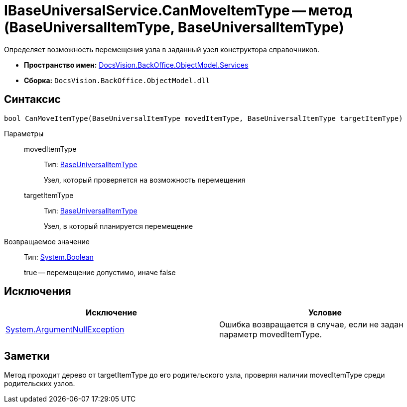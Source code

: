 = IBaseUniversalService.CanMoveItemType -- метод (BaseUniversalItemType, BaseUniversalItemType)

Определяет возможность перемещения узла в заданный узел конструктора справочников.

* *Пространство имен:* xref:api/DocsVision/BackOffice/ObjectModel/Services/Services_NS.adoc[DocsVision.BackOffice.ObjectModel.Services]
* *Сборка:* `DocsVision.BackOffice.ObjectModel.dll`

== Синтаксис

[source,csharp]
----
bool CanMoveItemType(BaseUniversalItemType movedItemType, BaseUniversalItemType targetItemType)
----

Параметры::
movedItemType:::
Тип: xref:api/DocsVision/BackOffice/ObjectModel/BaseUniversalItemType_CL.adoc[BaseUniversalItemType]
+
Узел, который проверяется на возможность перемещения
targetItemType:::
Тип: xref:api/DocsVision/BackOffice/ObjectModel/BaseUniversalItemType_CL.adoc[BaseUniversalItemType]
+
Узел, в который планируется перемещение

Возвращаемое значение::
Тип: http://msdn.microsoft.com/ru-ru/library/system.boolean.aspx[System.Boolean]
+
true -- перемещение допустимо, иначе false

== Исключения

[cols=",",options="header"]
|===
|Исключение |Условие
|http://msdn.microsoft.com/ru-ru/library/system.argumentnullexception.aspx[System.ArgumentNullException] |Ошибка возвращается в случае, если не задан параметр movedItemType.
|===

== Заметки

Метод проходит дерево от targetItemType до его родительского узла, проверяя наличии movedItemType среди родительских узлов.
